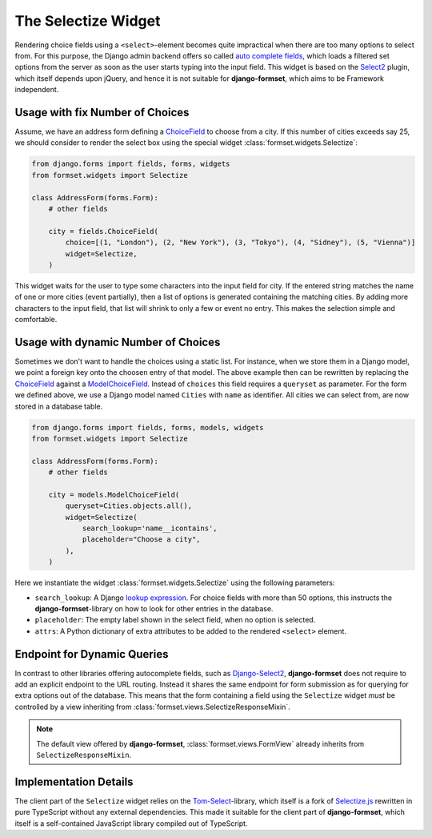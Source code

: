 .. _selectize:

The Selectize Widget
====================

Rendering choice fields using a ``<select>``-element becomes quite impractical when there are too
many options to select from. For this purpose, the Django admin backend offers so called
`auto complete fields`_, which loads a filtered set options from the server as soon as the user
starts typing into the input field. This widget is based on the Select2_ plugin, which itself
depends upon jQuery, and hence it is not suitable for **django-formset**, which aims to be Framework
independent.

.. _auto complete fields: https://docs.djangoproject.com/en/stable/ref/contrib/admin/#django.contrib.admin.ModelAdmin.autocomplete_fields
.. _Select2: https://select2.org/


Usage with fix Number of Choices
--------------------------------

Assume, we have an address form defining a ChoiceField_ to choose from a city. If this number of
cities exceeds say 25, we should consider to render the select box using the special widget
:class:`formset.widgets.Selectize`:

.. _ChoiceField: https://docs.djangoproject.com/en/stable/ref/forms/fields/#django.forms.ChoiceField 

.. code-block:: python

	from django.forms import fields, forms, widgets
	from formset.widgets import Selectize

	class AddressForm(forms.Form):
	    # other fields

	    city = fields.ChoiceField(
	        choice=[(1, "London"), (2, "New York"), (3, "Tokyo"), (4, "Sidney"), (5, "Vienna")]
	        widget=Selectize,
	    )

This widget waits for the user to type some characters into the input field for city. If the entered
string matches the name of one or more cities (event partially), then a list of options is generated
containing the matching cities. By adding more characters to the input field, that list will shrink
to only a few or event no entry. This makes the selection simple and comfortable.


Usage with dynamic Number of Choices
------------------------------------

Sometimes we don't want to handle the choices using a static list. For instance, when we store them
in a Django model, we point a foreign key onto the choosen entry of that model. The above example
then can be rewritten by replacing the ChoiceField_ against a ModelChoiceField_. Instead of
``choices`` this field requires a ``queryset`` as parameter. For the form we defined above, we
use a Django model named ``Cities`` with ``name`` as identifier. All cities we can select from,
are now stored in a database table.

.. _ModelChoiceField: https://docs.djangoproject.com/en/stable/ref/forms/fields/#django.forms.ModelChoiceField 

.. code-block:: python

	from django.forms import fields, forms, models, widgets
	from formset.widgets import Selectize

	class AddressForm(forms.Form):
	    # other fields

	    city = models.ModelChoiceField(
	        queryset=Cities.objects.all(),
	        widget=Selectize(
	            search_lookup='name__icontains',
	            placeholder="Choose a city",
	        ),
	    )

Here we instantiate the widget :class:`formset.widgets.Selectize` using the following parameters:

* ``search_lookup``: A Django `lookup expression`_. For choice fields with more than 50 options,
  this instructs the **django-formset**-library on how to look for other entries in the database. 
* ``placeholder``: The empty label shown in the select field, when no option is selected.
* ``attrs``: A Python dictionary of extra attributes to be added to the rendered ``<select>``
  element.

.. _lookup expression: https://docs.djangoproject.com/en/stable/ref/models/lookups/#lookup-reference


Endpoint for Dynamic Queries 
----------------------------

In contrast to other libraries offering autocomplete fields, such as `Django-Select2`_,
**django-formset** does not require to add an explicit endpoint to the URL routing. Instead it
shares the same endpoint for form submission as for querying for extra options out of the database.
This means that the form containing a field using the ``Selectize`` widget *must* be controlled by
a view inheriting from :class:`formset.views.SelectizeResponseMixin`.

.. note:: The default view offered by **django-formset**, :class:`formset.views.FormView` already
	inherits from ``SelectizeResponseMixin``.

.. _Django-Select2: https://django-select2.readthedocs.io/en/latest/


Implementation Details
----------------------

The client part of the ``Selectize`` widget relies on the Tom-Select_-library, which itself is a
fork of `Selectize.js`_ rewritten in pure TypeScript without any external dependencies. This made
it suitable for the client part of **django-formset**, which itself is a self-contained JavaScript
library compiled out of TypeScript.

.. _Tom-Select: https://tom-select.js.org/
.. _Selectize.js: https://selectize.dev/
